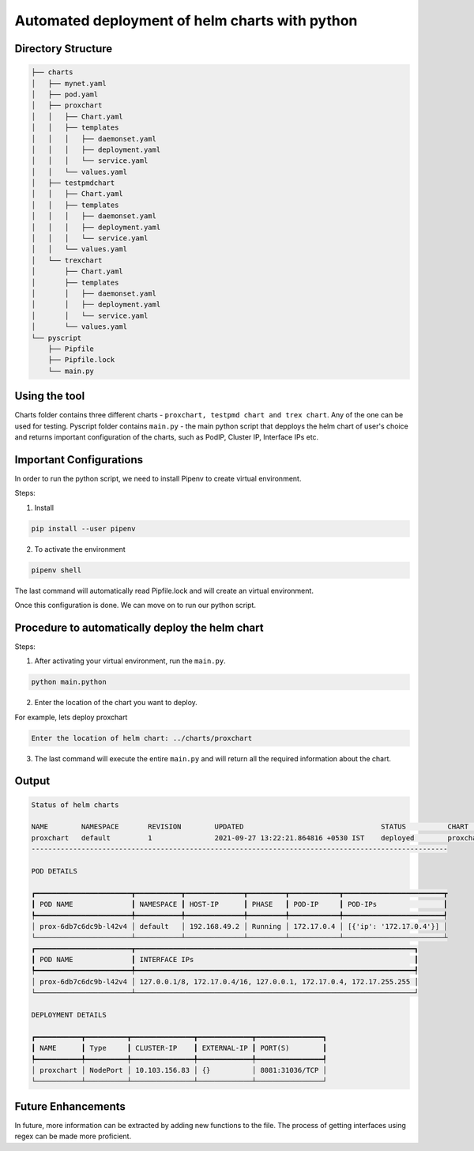 .. This work is licensed under a Creative Commons Attribution 4.0 International License.
.. http://creativecommons.org/licenses/by/4.0
.. (c) Anuket, Spirent, AT&T, Ixia  and others.

.. Anuket ViNePerf Documentation master file.

============================================================
Automated deployment of helm charts with python
============================================================

********************
Directory Structure
********************
.. code-block:: console


    ├── charts
    │   ├── mynet.yaml
    │   ├── pod.yaml
    │   ├── proxchart
    │   │   ├── Chart.yaml
    │   │   ├── templates
    │   │   │   ├── daemonset.yaml
    │   │   │   ├── deployment.yaml
    │   │   │   └── service.yaml
    │   │   └── values.yaml
    │   ├── testpmdchart
    │   │   ├── Chart.yaml
    │   │   ├── templates
    │   │   │   ├── daemonset.yaml
    │   │   │   ├── deployment.yaml
    │   │   │   └── service.yaml
    │   │   └── values.yaml
    │   └── trexchart
    │       ├── Chart.yaml
    │       ├── templates
    │       │   ├── daemonset.yaml
    │       │   ├── deployment.yaml
    │       │   └── service.yaml
    │       └── values.yaml
    └── pyscript
        ├── Pipfile
        ├── Pipfile.lock
        └── main.py


***************
Using the tool
***************

Charts folder contains three different charts - ``proxchart, testpmd chart and trex chart``. Any of the one can be used for testing.
Pyscript folder contains ``main.py`` - the main python script that depploys the helm chart of user's choice and returns important configuration of the charts, such as PodIP, Cluster IP, Interface IPs etc.

************************
Important Configurations
************************

In order to run the python script, we need to install Pipenv to create virtual environment. 

Steps:

1. Install

.. code-block:: console

    pip install --user pipenv

2. To activate the environment

.. code-block:: console

    pipenv shell

The last command will automatically read Pipfile.lock and will create an virtual environment.

Once this configuration is done. We can move on to run our python script.

*************************************************
Procedure to automatically deploy the helm chart
*************************************************

Steps:

1. After activating your virtual environment, run the ``main.py``.

.. code-block:: console

    python main.python

2. Enter the location of the chart you want to deploy.

For example, lets deploy proxchart

.. code-block:: console

    Enter the location of helm chart: ../charts/proxchart

3. The last command will execute the entire ``main.py`` and will return all the required information about the chart.

*******
Output
*******

.. code-block:: console

    Status of helm charts

    NAME     	NAMESPACE	REVISION	UPDATED                             	STATUS  	CHART          	APP VERSION
    proxchart	default  	1       	2021-09-27 13:22:21.864816 +0530 IST	deployed	proxchart-0.1.0	1.0
    ----------------------------------------------------------------------------------------------------

    POD DETAILS

    ┏━━━━━━━━━━━━━━━━━━━━━━━┳━━━━━━━━━━━┳━━━━━━━━━━━━━━┳━━━━━━━━━┳━━━━━━━━━━━━┳━━━━━━━━━━━━━━━━━━━━━━━━┳
    ┃ POD NAME              ┃ NAMESPACE ┃ HOST-IP      ┃ PHASE   ┃ POD-IP     ┃ POD-IPs                ┃
    ┡━━━━━━━━━━━━━━━━━━━━━━━╇━━━━━━━━━━━╇━━━━━━━━━━━━━━╇━━━━━━━━━╇━━━━━━━━━━━━╇━━━━━━━━━━━━━━━━━━━━━━━━┩
    │ prox-6db7c6dc9b-l42v4 │ default   │ 192.168.49.2 │ Running │ 172.17.0.4 │ [{'ip': '172.17.0.4'}] │ 
    └───────────────────────┴───────────┴──────────────┴─────────┴────────────┴────────────────────────┴
    ┏━━━━━━━━━━━━━━━━━━━━━━━┳━━━━━━━━━━━━━━━━━━━━━━━━━━━━━━━━━━━━━━━━━━━━━━━━━━━━━━━━━━━━━━━━━━━┓
    ┃ POD NAME              ┃ INTERFACE IPs                                                     ┃
    ┡━━━━━━━━━━━━━━━━━━━━━━━╇━━━━━━━━━━━━━━━━━━━━━━━━━━━━━━━━━━━━━━━━━━━━━━━━━━━━━━━━━━━━━━━━━━━┩
    │ prox-6db7c6dc9b-l42v4 │ 127.0.0.1/8, 172.17.0.4/16, 127.0.0.1, 172.17.0.4, 172.17.255.255 │
    └───────────────────────┴───────────────────────────────────────────────────────────────────┘

    DEPLOYMENT DETAILS

    ┏━━━━━━━━━━━┳━━━━━━━━━━┳━━━━━━━━━━━━━━━┳━━━━━━━━━━━━━┳━━━━━━━━━━━━━━━━┓
    ┃ NAME      ┃ Type     ┃ CLUSTER-IP    ┃ EXTERNAL-IP ┃ PORT(S)        ┃
    ┡━━━━━━━━━━━╇━━━━━━━━━━╇━━━━━━━━━━━━━━━╇━━━━━━━━━━━━━╇━━━━━━━━━━━━━━━━┩
    │ proxchart │ NodePort │ 10.103.156.83 │ {}          │ 8081:31036/TCP │
    └───────────┴──────────┴───────────────┴─────────────┴────────────────┘

********************
Future Enhancements
********************

In future, more information can be extracted by adding new functions to the file. The process of getting interfaces using regex can be made more proficient.